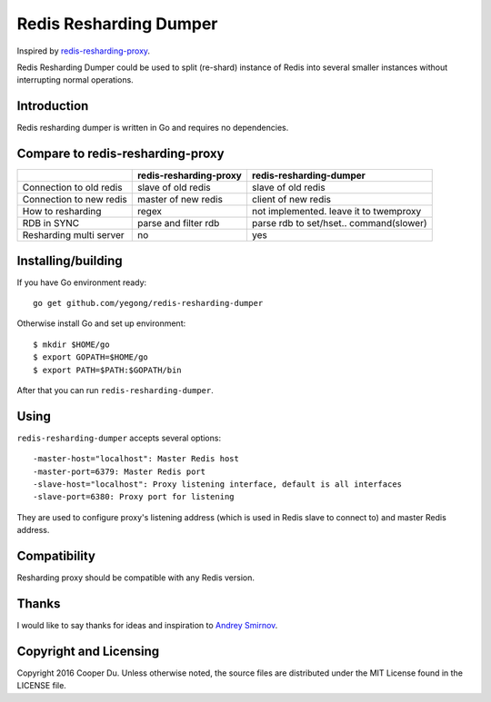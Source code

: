 Redis Resharding Dumper
=======================

Inspired by `redis-resharding-proxy <https://github.com/smira/redis-resharding-proxy>`_.

Redis Resharding Dumper could be used to split (re-shard) instance of Redis into several smaller instances without interrupting
normal operations.

Introduction
------------

.. image:: https://raw.github.com/yegong/redis-resharding-dumper/master/redis-resharding.png
    :width: 500px

Redis resharding dumper is written in Go and requires no dependencies.

Compare to redis-resharding-proxy 
---------------------------------

+----------------------------+--------------------------+-------------------------+
|                            | redis-resharding-proxy   | redis-resharding-dumper |
+============================+==========================+=========================+
| Connection to old redis    | slave of old redis       | slave of old redis      |
+----------------------------+--------------------------+-------------------------+
| Connection to new redis    | master of new redis      | client of new redis     |
+----------------------------+--------------------------+-------------------------+
| How to resharding          | regex                    | not implemented. leave  |
|                            |                          | it to twemproxy         |
+----------------------------+--------------------------+-------------------------+
| RDB in SYNC                | parse and filter rdb     | parse rdb to set/hset.. |
|                            |                          | command(slower)         |
+----------------------------+--------------------------+-------------------------+
| Resharding multi server    | no                       | yes                     |
+----------------------------+--------------------------+-------------------------+



Installing/building
-------------------

If you have Go environment ready::

    go get github.com/yegong/redis-resharding-dumper

Otherwise install Go and set up environment::

    $ mkdir $HOME/go
    $ export GOPATH=$HOME/go
    $ export PATH=$PATH:$GOPATH/bin

After that you can run ``redis-resharding-dumper``.

Using
-----

``redis-resharding-dumper`` accepts several options::

  -master-host="localhost": Master Redis host
  -master-port=6379: Master Redis port
  -slave-host="localhost": Proxy listening interface, default is all interfaces
  -slave-port=6380: Proxy port for listening

They are used to configure proxy's listening address (which is used in Redis slave to connect to) and master Redis address.

Compatibility
-------------

Resharding proxy should be compatible with any Redis version.


Thanks
------

I would like to say thanks for ideas and inspiration to `Andrey Smirnov <https://github.com/smira>`_.

Copyright and Licensing
-----------------------

Copyright 2016 Cooper Du. Unless otherwise noted, the source files are distributed under the MIT License found in the LICENSE file.

